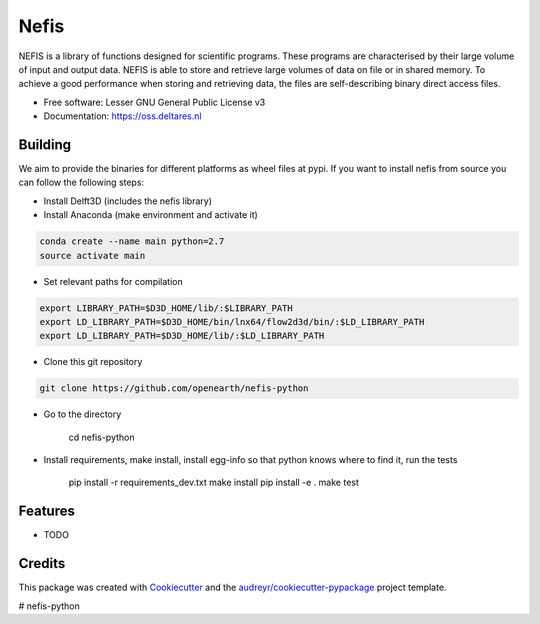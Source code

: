 ===============================
Nefis
===============================


.. image:: https://img.shields.io/pypi/v/nefis.svg
        :target: https://pypi.python.org/pypi/nefis

.. image:: https://img.shields.io/travis/openearth/nefis-python.svg
        :target: https://travis-ci.org/openearth/nefis-python

.. image:: https://readthedocs.org/projects/nefis/badge/?version=latest
        :target: https://nefis.readthedocs.io/en/latest/?badge=latest
        :alt: Documentation Status

.. image:: https://pyup.io/repos/github/openearth/nefis-python/shield.svg
     :target: https://pyup.io/repos/github/openearth/nefis-python/
     :alt: Updates


NEFIS is a library of functions designed for scientific programs. These programs are characterised by their large volume of input and output data. NEFIS is able to store and retrieve large volumes of data on file or in shared memory. To achieve a good performance when storing and retrieving data, the files are self-describing binary direct access files.

* Free software: Lesser GNU General Public License v3
* Documentation: https://oss.deltares.nl


Building
--------
We aim to provide the binaries for different platforms as wheel files at pypi. If you want to install nefis from source you can follow the following steps:

* Install Delft3D (includes the nefis library)
* Install Anaconda (make environment and activate it)

.. code:: bash

    conda create --name main python=2.7
    source activate main

* Set relevant paths for compilation 

.. code:: bash

    export LIBRARY_PATH=$D3D_HOME/lib/:$LIBRARY_PATH
    export LD_LIBRARY_PATH=$D3D_HOME/bin/lnx64/flow2d3d/bin/:$LD_LIBRARY_PATH
    export LD_LIBRARY_PATH=$D3D_HOME/lib/:$LD_LIBRARY_PATH

* Clone this git repository

.. code:: bash

    git clone https://github.com/openearth/nefis-python

* Go to the directory

    cd nefis-python

* Install requirements, make install, install egg-info so that python knows where to find it, run the tests

    pip install -r requirements_dev.txt
    make install
    pip install -e .
    make test


Features
--------

* TODO

Credits
---------

This package was created with Cookiecutter_ and the `audreyr/cookiecutter-pypackage`_ project template.

.. _Cookiecutter: https://github.com/audreyr/cookiecutter
.. _`audreyr/cookiecutter-pypackage`: https://github.com/audreyr/cookiecutter-pypackage

# nefis-python
